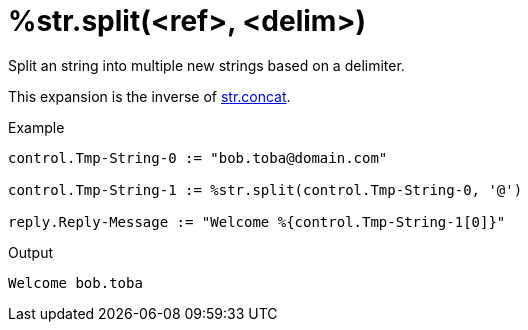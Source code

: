 = %str.split(<ref>, <delim>)

Split an string into multiple new strings based on a delimiter.

This expansion is the inverse of xref:xlat/str/concat.adoc[str.concat].

.Return: _the list of strings_.

.Example

[source,unlang]
----
control.Tmp-String-0 := "bob.toba@domain.com"

control.Tmp-String-1 := %str.split(control.Tmp-String-0, '@')

reply.Reply-Message := "Welcome %{control.Tmp-String-1[0]}"
----

.Output

```
Welcome bob.toba
```

// Copyright (C) 2025 Network RADIUS SAS.  Licenced under CC-by-NC 4.0.
// This documentation was developed by Network RADIUS SAS.
